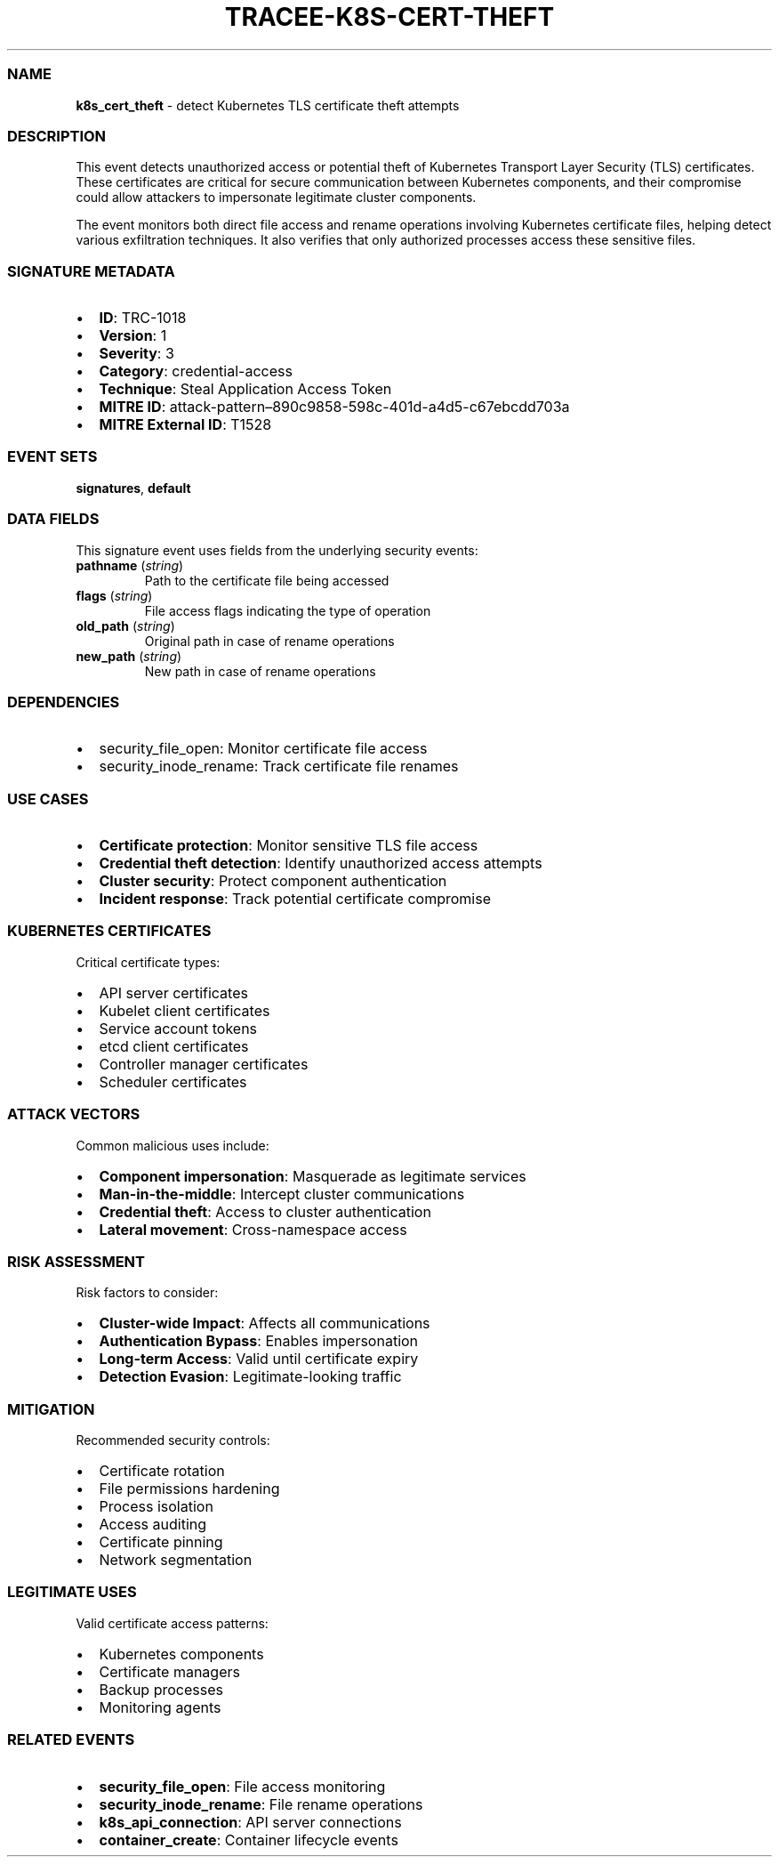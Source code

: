 .\" Automatically generated by Pandoc 3.2
.\"
.TH "TRACEE\-K8S\-CERT\-THEFT" "1" "" "" "Tracee Event Manual"
.SS NAME
\f[B]k8s_cert_theft\f[R] \- detect Kubernetes TLS certificate theft
attempts
.SS DESCRIPTION
This event detects unauthorized access or potential theft of Kubernetes
Transport Layer Security (TLS) certificates.
These certificates are critical for secure communication between
Kubernetes components, and their compromise could allow attackers to
impersonate legitimate cluster components.
.PP
The event monitors both direct file access and rename operations
involving Kubernetes certificate files, helping detect various
exfiltration techniques.
It also verifies that only authorized processes access these sensitive
files.
.SS SIGNATURE METADATA
.IP \[bu] 2
\f[B]ID\f[R]: TRC\-1018
.IP \[bu] 2
\f[B]Version\f[R]: 1
.IP \[bu] 2
\f[B]Severity\f[R]: 3
.IP \[bu] 2
\f[B]Category\f[R]: credential\-access
.IP \[bu] 2
\f[B]Technique\f[R]: Steal Application Access Token
.IP \[bu] 2
\f[B]MITRE ID\f[R]:
attack\-pattern\[en]890c9858\-598c\-401d\-a4d5\-c67ebcdd703a
.IP \[bu] 2
\f[B]MITRE External ID\f[R]: T1528
.SS EVENT SETS
\f[B]signatures\f[R], \f[B]default\f[R]
.SS DATA FIELDS
This signature event uses fields from the underlying security events:
.TP
\f[B]pathname\f[R] (\f[I]string\f[R])
Path to the certificate file being accessed
.TP
\f[B]flags\f[R] (\f[I]string\f[R])
File access flags indicating the type of operation
.TP
\f[B]old_path\f[R] (\f[I]string\f[R])
Original path in case of rename operations
.TP
\f[B]new_path\f[R] (\f[I]string\f[R])
New path in case of rename operations
.SS DEPENDENCIES
.IP \[bu] 2
\f[CR]security_file_open\f[R]: Monitor certificate file access
.IP \[bu] 2
\f[CR]security_inode_rename\f[R]: Track certificate file renames
.SS USE CASES
.IP \[bu] 2
\f[B]Certificate protection\f[R]: Monitor sensitive TLS file access
.IP \[bu] 2
\f[B]Credential theft detection\f[R]: Identify unauthorized access
attempts
.IP \[bu] 2
\f[B]Cluster security\f[R]: Protect component authentication
.IP \[bu] 2
\f[B]Incident response\f[R]: Track potential certificate compromise
.SS KUBERNETES CERTIFICATES
Critical certificate types:
.IP \[bu] 2
API server certificates
.IP \[bu] 2
Kubelet client certificates
.IP \[bu] 2
Service account tokens
.IP \[bu] 2
etcd client certificates
.IP \[bu] 2
Controller manager certificates
.IP \[bu] 2
Scheduler certificates
.SS ATTACK VECTORS
Common malicious uses include:
.IP \[bu] 2
\f[B]Component impersonation\f[R]: Masquerade as legitimate services
.IP \[bu] 2
\f[B]Man\-in\-the\-middle\f[R]: Intercept cluster communications
.IP \[bu] 2
\f[B]Credential theft\f[R]: Access to cluster authentication
.IP \[bu] 2
\f[B]Lateral movement\f[R]: Cross\-namespace access
.SS RISK ASSESSMENT
Risk factors to consider:
.IP \[bu] 2
\f[B]Cluster\-wide Impact\f[R]: Affects all communications
.IP \[bu] 2
\f[B]Authentication Bypass\f[R]: Enables impersonation
.IP \[bu] 2
\f[B]Long\-term Access\f[R]: Valid until certificate expiry
.IP \[bu] 2
\f[B]Detection Evasion\f[R]: Legitimate\-looking traffic
.SS MITIGATION
Recommended security controls:
.IP \[bu] 2
Certificate rotation
.IP \[bu] 2
File permissions hardening
.IP \[bu] 2
Process isolation
.IP \[bu] 2
Access auditing
.IP \[bu] 2
Certificate pinning
.IP \[bu] 2
Network segmentation
.SS LEGITIMATE USES
Valid certificate access patterns:
.IP \[bu] 2
Kubernetes components
.IP \[bu] 2
Certificate managers
.IP \[bu] 2
Backup processes
.IP \[bu] 2
Monitoring agents
.SS RELATED EVENTS
.IP \[bu] 2
\f[B]security_file_open\f[R]: File access monitoring
.IP \[bu] 2
\f[B]security_inode_rename\f[R]: File rename operations
.IP \[bu] 2
\f[B]k8s_api_connection\f[R]: API server connections
.IP \[bu] 2
\f[B]container_create\f[R]: Container lifecycle events
